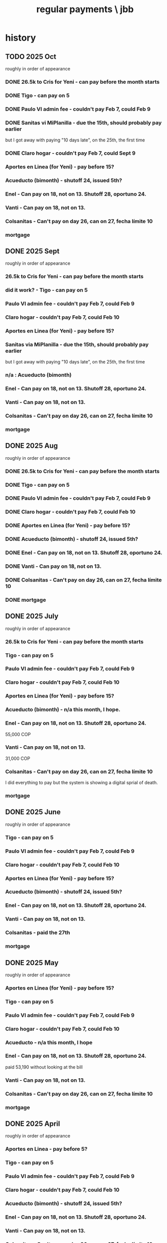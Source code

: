 :PROPERTIES:
:ID:       a7fb848b-53e8-49e9-91b6-c3c73c83876b
:ROAM_ALIASES: "payments, regular \ jbb"
:END:
#+title: regular payments \ jbb
* history
** TODO 2025 Oct
   roughly in order of appearance
*** DONE 26.5k to Cris for Yeni - can pay before the month starts
*** DONE Tigo - can pay on 5
*** DONE Paulo VI admin fee - couldn't pay Feb 7, could Feb 9
*** DONE Sanitas vi MiPlanilla - due the 15th, should probably pay earlier
    but I got away with paying "10 days late",
    on the 25th, the first time
*** DONE Claro hogar - couldn't pay Feb 7, could Sept 9
*** Aportes en Linea (for Yeni) - pay before 15?
*** Acueducto (bimonth) - shutoff 24, issued 5th?
*** Enel - Can pay on 18, not on 13.  Shutoff 28, oportuno 24.
*** Vanti - Can pay on 18, not on 13.
*** Colsanitas - Can't pay on day 26, can on 27, fecha límite 10
*** mortgage
** DONE 2025 Sept
   roughly in order of appearance
*** 26.5k to Cris for Yeni - can pay before the month starts
*** did it work? - Tigo - can pay on 5
*** Paulo VI admin fee - couldn't pay Feb 7, could Feb 9
*** Claro hogar - couldn't pay Feb 7, could Feb 10
*** Aportes en Linea (for Yeni) - pay before 15?
*** Sanitas via MiPlanilla - due the 15th, should probably pay earlier
    but I got away with paying "10 days late",
    on the 25th, the first time
*** n/a : Acueducto (bimonth)
*** Enel - Can pay on 18, not on 13.  Shutoff 28, oportuno 24.
*** Vanti - Can pay on 18, not on 13.
*** Colsanitas - Can't pay on day 26, can on 27, fecha límite 10
*** mortgage
** DONE 2025 Aug
   roughly in order of appearance
*** DONE 26.5k to Cris for Yeni - can pay before the month starts
*** DONE Tigo - can pay on 5
*** DONE Paulo VI admin fee - couldn't pay Feb 7, could Feb 9
*** DONE Claro hogar - couldn't pay Feb 7, could Feb 10
*** DONE Aportes en Linea (for Yeni) - pay before 15?
*** DONE Acueducto (bimonth) - shutoff 24, issued 5th?
*** DONE Enel - Can pay on 18, not on 13.  Shutoff 28, oportuno 24.
*** DONE Vanti - Can pay on 18, not on 13.
*** DONE Colsanitas - Can't pay on day 26, can on 27, fecha límite 10
*** DONE mortgage
** DONE 2025 July
   roughly in order of appearance
*** 26.5k to Cris for Yeni - can pay before the month starts
*** Tigo - can pay on 5
*** Paulo VI admin fee - couldn't pay Feb 7, could Feb 9
*** Claro hogar - couldn't pay Feb 7, could Feb 10
*** Aportes en Linea (for Yeni) - pay before 15?
*** Acueducto (bimonth) - n/a this month, I hope.
*** Enel - Can pay on 18, not on 13.  Shutoff 28, oportuno 24.
    55,000 COP
*** Vanti - Can pay on 18, not on 13.
    31,000 COP
*** Colsanitas - Can't pay on day 26, can on 27, fecha límite 10
    I did everything to pay but the system is showing a
    digital sprial of death.
*** mortgage
** DONE 2025 June
   roughly in order of appearance
*** Tigo - can pay on 5
*** Paulo VI admin fee - couldn't pay Feb 7, could Feb 9
*** Claro hogar - couldn't pay Feb 7, could Feb 10
*** Aportes en Linea (for Yeni) - pay before 15?
*** Acueducto (bimonth) - shutoff 24, issued 5th?
*** Enel - Can pay on 18, not on 13.  Shutoff 28, oportuno 24.
*** Vanti - Can pay on 18, not on 13.
*** Colsanitas - paid the 27th
*** mortgage
** DONE 2025 May
   roughly in order of appearance
*** Aportes en Linea (for Yeni) - pay before 15?
*** Tigo - can pay on 5
*** Paulo VI admin fee - couldn't pay Feb 7, could Feb 9
*** Claro hogar - couldn't pay Feb 7, could Feb 10
*** Acueducto - n/a this month, I hope
*** Enel - Can pay on 18, not on 13.  Shutoff 28, oportuno 24.
    paid 53,190 without looking at the bill
*** Vanti - Can pay on 18, not on 13.
*** Colsanitas - Can't pay on day 26, can on 27, fecha límite 10
*** mortgage
** DONE 2025 April
   roughly in order of appearance
*** Aportes en Linea - pay before 5?
*** Tigo - can pay on 5
*** Paulo VI admin fee - couldn't pay Feb 7, could Feb 9
*** Claro hogar - couldn't pay Feb 7, could Feb 10
*** Acueducto (bimonth) - shutoff 24, issued 5th?
*** Enel - Can pay on 18, not on 13.  Shutoff 28, oportuno 24.
*** Vanti - Can pay on 18, not on 13.
*** Colsanitas - Can't pay on day 26, can on 27, fecha límite 10
*** mortgage
** DONE 2025 Mar
   roughly in order of appearance
*** Tigo - can pay on 5
*** Hogarú - pay before 5?
*** Paulo VI admin fee - couldn't pay Feb 7, could Feb 9
*** Claro hogar - couldn't pay Feb 7, could Feb 10
*** Acueducto (n/a this month)
*** Enel - Can pay on 18, not on 13.  Shutoff 28, oportuno 24.
*** Vanti - Can pay on 18, not on 13.
*** Colsanitas - Can't pay on day 26, can on 27, fecha límite 10
*** mortgage
** DONE 2025 Feb
   roughly in order of appearance
*** Paulo VI admin fee
*** Tigo
*** Claro hogar - can't pay on 7
*** Acueducto (bimonth) - shutoff 24, issued 5th?
*** Enel - Can pay on 18, not on 13.  Shutoff 28, oportuno 24.
*** Vanti - Can pay on 18, not on 13.
*** Colsanitas - paid on 27
*** mortgage
** DONE 2025 Jan
   roughly in order of appearance
*** Paulo VI admin fee
*** Tigo
*** Claro hogar
*** Acueducto (bimonth, should be n/a)
*** Enel
*** Vanti
*** Colsanitas - Can't on day 23, can on 1, fecha límite on 10
*** mortgage
** DONE 2024 Dec
   roughly in order of appearance
*** <2024-12-07 Sat> Paulo VI admin fee
*** <2024-12-07 Sat> Tigo
*** <2024-12-07 Sat> Claro hogar
*** Acueducto (bimonth) - shutoff 24, issued 5th?
    130,260 COP
*** Enel - Can pay on 18, not on 13.  Shutoff 28, oportuno 24.
*** Vanti - Can pay on 18, not on 13.
*** Colsanitas
*** mortgage
** DONE 2024 Nov
*** Colsanitas
    paid <2024-11-28 Thu>
*** Paulo VI admin fee
*** Tigo
*** Claro hogar
*** n/a Acueducto (bimonth) - shutoff 24, can pay on 18
*** Enel - shutoff 28, oportuno 24, can pay on 18, not on 13
*** Vanti - can pay on 18, not on 13
*** mortgage
** DONE 2024 Oct
*** Paulo VI admin fee
*** Tigo
*** Claro hogar
*** Colsanitas
*** Acueducto (every 2 mo.)
*** Enel
*** Vanti
*** mortgage
** DONE 2024 Sept
*** n/a : Acueducto (every 2 mo.)
*** Claro hogar
*** Enel
*** mortgage
*** Paulo VI admin fee
*** Tigo
*** Vanti
** DONE 2024 Aug
*** Acueducto (every 2 mo.)
    <2024-08-17 Sat>
*** Claro hogar
*** Enel
    <2024-08-17 Sat>
*** mortgage
*** Paulo VI admin fee
    <2024-08-12 Mon>
*** Tigo
    <2024-08-12 Mon>
*** Vanti
    <2024-08-17 Sat>
** DONE 2024 July
*** Claro hogar
*** Enel
*** mortgage
*** Paulo VI admin fee
*** Tigo
*** Vanti
** DONE 2024 June
*** Acueducto (was not billed for May)
*** Claro hogar
*** Enel
*** mortgage
*** Paulo VI admin fee
*** Tigo
*** Vanti
** DONE 2024 May
*** Claro hogar
*** Colsanitas : last time needed manually, hopefully
*** Enel
*** mortgage
*** Paulo VI admin fee
*** pay Tigo
*** Vanti
** DONE 2024 April
*** Acueducto (every 2 mo.)
*** Claro hogar
*** Colsanitas
*** predial
*** Enel
*** mortgage
*** Paulo VI admin fee
*** Tigo
    <2024-04-11 Thu> I paid, and got a message from Tigo,
    saying it would take at most 24 hours to go through.
    I took a screenshot on my phone of the message from them.
*** Vanti
** DONE 2024 Mar
*** n/a : Acueducto (every 2 mo.)
*** Claro hogar
*** Colsanitas
*** Enel
*** mortgage
*** Paulo VI admin fee
*** Tigo
*** Vanti
** DONE 2024 Feb
*** Acueducto (every 2 mo.)
*** Claro hogar
*** Enel
*** Mint mobile
    paid through March 22-ish
*** mortgage
*** Paulo VI admin fee
*** Tigo
*** Vanti
** DONE 2024 Jan
*** not charged this month : Acueducto
*** Claro hogar
    This is the second and last month they don't charge.
*** Enel
*** Mint mobile
    paid through March 22-ish
*** mortgage
*** Paulo VI admin fee
*** Tigo
*** Vanti
** DONE 2023 Dec
*** Acueducto (every 2 mo.)
*** Claro prepago
*** Claro hogar
    They don't charge this (first) month or next.
*** Enel
    I paid it before Sandy sent me the bill,
    on <2023-12-20 Wed>.
    It was about 46e3 COP.
*** mortgage
*** (Done I think?) Paulo VI admin fee
    Normally I pay Paulo VI 250e3-ish every month around the 10th.
    This month they billed for the electrical closet repair,
    and I paid 2.6e6-ish on Dec 2.
    The bill looked very similar to previous ones,
    so I'm guessing it included the regular admin fee.
    I checked on <2023-12-18 Mon>
    and again now, <2023-12-22 Fri>,
    and the Mi Pago Amigo website
    says the bill is paid, but doesn't specify the month.
*** Tigo
*** Vanti
** DONE 2023 Nov
*** Enel
*** Paulo VI
*** Tigo
*** Vanti
** DONE 2023 Oct
*** Acueducto
*** Enel
*** Paulo VI
*** Tigo
*** Vanti
** before then, see [[id:db716843-bd3c-4470-bfe1-ef722d52f386][utilities ("servicios") by month \ money with Sandy]]
* the list
  roughly in order of appearance
** 26.5k to Cris for Yeni - can pay before the month starts
** Tigo - can pay on 5
** Paulo VI admin fee - couldn't pay Feb 7, could Feb 9
** Sanitas vi MiPlanilla - due the 15th, should probably pay earlier
   but I got away with paying "10 days late",
   on the 25th, the first time
** Claro hogar - couldn't pay Feb 7, could Sept 9
** Aportes en Linea (for Yeni) - pay before 15?
** Acueducto (bimonth) - shutoff 24, issued 5th?
** Enel - Can pay on 18, not on 13.  Shutoff 28, oportuno 24.
** Vanti - Can pay on 18, not on 13.
** Colsanitas - Can't pay on day 26, can on 27, fecha límite 10
** mortgage

